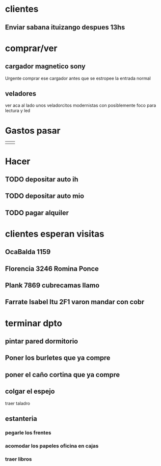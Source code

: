 * clientes
** Enviar sabana ituizango despues 13hs

* comprar/ver
** cargador magnetico sony
Urgente comprar ese cargador antes que se estropee la entrada normal
** veladores
ver aca al lado unos veladorcitos modernistas con posiblemente foco
para lectura y led

*  Gastos pasar
|          |      |
* Hacer
** TODO depositar auto ih
   SCHEDULED: <2016-09-30 vie>
** TODO depositar auto mio
   SCHEDULED: <2016-10-04 mar>
** TODO pagar alquiler
   SCHEDULED: <2016-10-05 mié>

* clientes esperan visitas
** OcaBalda 1159 
** Florencia 3246 Romina Ponce
** Plank 7869 cubrecamas llamo
** Farrate Isabel Itu 2F1 varon mandar con cobr
   SCHEDULED: <2016-10-03 lun>

* terminar dpto
** pintar pared dormitorio
   DEADLINE: <2016-10-05 mié>
** Poner los burletes que ya compre
   DEADLINE: <2016-10-09 dom>
** poner el caño cortina que ya compre
   DEADLINE: <2016-10-09 dom>
** colgar el espejo
   SCHEDULED: <2016-10-01 sáb> DEADLINE: <2016-10-09 dom>
traer taladro
** estanteria
   DEADLINE: <2016-10-14 vie>
*** pegarle los frentes
*** acomodar los papeles oficina en cajas
*** traer libros
